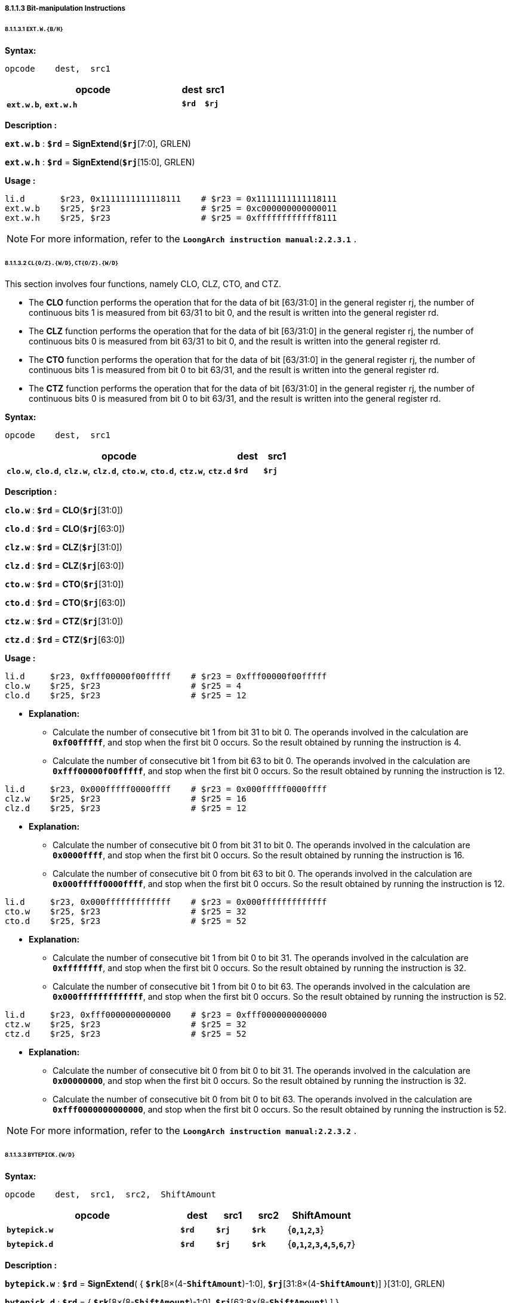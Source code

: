 ===== *8.1.1.3 Bit-manipulation Instructions*

====== *8.1.1.3.1 `EXT.W.{B/H}`*

*Syntax:*

 opcode    dest,  src1

[options="header"]
[cols="80,10,10"]
|===========================
^.^|opcode
^.^|dest 
^.^|src1

^.^|*`ext.w.b`*, *`ext.w.h`*
^.^|*`$rd`*
^.^|*`$rj`* 
|===========================

*Description :*

*`ext.w.b`* : *`$rd`* = *SignExtend*(*`$rj`*[7:0], GRLEN)

*`ext.w.h`* : *`$rd`* = *SignExtend*(*`$rj`*[15:0], GRLEN)

*Usage :* 
[source]
----
li.d       $r23, 0x1111111111118111    # $r23 = 0x1111111111118111
ext.w.b    $r25, $r23                  # $r25 = 0xc000000000000011
ext.w.h    $r25, $r23                  # $r25 = 0xffffffffffff8111
----

[NOTE]
=====
For more information, refer to the *`LoongArch instruction manual:2.2.3.1`* .
=====

====== *8.1.1.3.2 `CL{O/Z}.{W/D}`, `CT{O/Z}.{W/D}`*

This section involves four functions, namely CLO, CLZ, CTO, and CTZ.

* The *CLO* function performs the operation that for the data of bit [63/31:0] in the general register rj, the number of continuous bits 1 is measured from bit 63/31 to bit 0, and the result is written into the general register rd.

* The *CLZ* function performs the operation that for the data of bit [63/31:0] in the general register rj, the number of continuous bits 0 is measured from bit 63/31 to bit 0, and the result is written into the general register rd.

* The *CTO* function performs the operation that for the data of bit [63/31:0] in the general register rj, the number of continuous bits 1 is measured from bit 0 to bit 63/31, and the result is written into the general register rd.

* The *CTZ* function performs the operation that for the data of bit [63/31:0] in the general register rj, the number of continuous bits 0 is measured from bit 0 to bit 63/31, and the result is written into the general register rd.

*Syntax:*

 opcode    dest,  src1

[options="header"]
[cols="80,10,10"]
|===========================
^.^|opcode
^.^|dest 
^.^|src1

^.^|*`clo.w`*, *`clo.d`*, *`clz.w`*, *`clz.d`*, *`cto.w`*, *`cto.d`*, *`ctz.w`*, *`ctz.d`*
^.^|*`$rd`*
^.^|*`$rj`* 
|===========================

*Description :*

*`clo.w`* : *`$rd`* = *CLO*(*`$rj`*[31:0])

*`clo.d`* : *`$rd`* = *CLO*(*`$rj`*[63:0])

*`clz.w`* : *`$rd`* = *CLZ*(*`$rj`*[31:0])

*`clz.d`* : *`$rd`* = *CLZ*(*`$rj`*[63:0])

*`cto.w`* : *`$rd`* = *CTO*(*`$rj`*[31:0])

*`cto.d`* : *`$rd`* = *CTO*(*`$rj`*[63:0])

*`ctz.w`* : *`$rd`* = *CTZ*(*`$rj`*[31:0])

*`ctz.d`* : *`$rd`* = *CTZ*(*`$rj`*[63:0])

*Usage :* 
[source]
----
li.d     $r23, 0xfff00000f00fffff    # $r23 = 0xfff00000f00fffff
clo.w    $r25, $r23                  # $r25 = 4
clo.d    $r25, $r23                  # $r25 = 12
----

* *Explanation:*

** Calculate the number of consecutive bit 1 from bit 31 to bit 0. The operands involved in the calculation are *`0xf00fffff`*, and stop when the first bit 0 occurs. So the result obtained by running the instruction is 4.

** Calculate the number of consecutive bit 1 from bit 63 to bit 0. The operands involved in the calculation are *`0xfff00000f00fffff`*, and stop when the first bit 0 occurs. So the result obtained by running the instruction is 12.

[source]
----
li.d     $r23, 0x000fffff0000ffff    # $r23 = 0x000fffff0000ffff
clz.w    $r25, $r23                  # $r25 = 16
clz.d    $r25, $r23                  # $r25 = 12
----

* *Explanation:*

** Calculate the number of consecutive bit 0 from bit 31 to bit 0. The operands involved in the calculation are *`0x0000ffff`*, and stop when the first bit 0 occurs. So the result obtained by running the instruction is 16.

** Calculate the number of consecutive bit 0 from bit 63 to bit 0. The operands involved in the calculation are *`0x000fffff0000ffff`*, and stop when the first bit 0 occurs. So the result obtained by running the instruction is 12.

[source]
----
li.d     $r23, 0x000fffffffffffff    # $r23 = 0x000fffffffffffff
cto.w    $r25, $r23                  # $r25 = 32
cto.d    $r25, $r23                  # $r25 = 52
----

* *Explanation:*

** Calculate the number of consecutive bit 1 from bit 0 to bit 31. The operands involved in the calculation are *`0xffffffff`*, and stop when the first bit 0 occurs. So the result obtained by running the instruction is 32.

** Calculate the number of consecutive bit 1 from bit 0 to bit 63. The operands involved in the calculation are *`0x000fffffffffffff`*, and stop when the first bit 0 occurs. So the result obtained by running the instruction is 52.

[source]
----
li.d     $r23, 0xfff0000000000000    # $r23 = 0xfff0000000000000
ctz.w    $r25, $r23                  # $r25 = 32
ctz.d    $r25, $r23                  # $r25 = 52
----

* *Explanation:*

** Calculate the number of consecutive bit 0 from bit 0 to bit 31. The operands involved in the calculation are *`0x00000000`*, and stop when the first bit 0 occurs. So the result obtained by running the instruction is 32.

** Calculate the number of consecutive bit 0 from bit 0 to bit 63. The operands involved in the calculation are *`0xfff0000000000000`*, and stop when the first bit 0 occurs. So the result obtained by running the instruction is 52.

[NOTE]
=====
For more information, refer to the *`LoongArch instruction manual:2.2.3.2`* .
=====

====== *8.1.1.3.3 `BYTEPICK.{W/D}`*

*Syntax:*

 opcode    dest,  src1,  src2,  ShiftAmount

[options="header"]
[cols="50,10,10,10,20"]
|===========================
^.^|opcode
^.^|dest 
^.^|src1
^.^|src2
^.^|ShiftAmount

^.^|*`bytepick.w`*
^.^|*`$rd`*
^.^|*`$rj`* 
^.^|*`$rk`*
^.^|{*`0`,`1`,`2`,`3`*}

^.^|*`bytepick.d`*
^.^|*`$rd`*
^.^|*`$rj`* 
^.^|*`$rk`*
^.^|{*`0`,`1`,`2`,`3`,`4`,`5`,`6`,`7`*}
|===========================

*Description :*

*`bytepick.w`* : *`$rd`* = *SignExtend*( { *`$rk`*[8×(4-*`ShiftAmount`*)-1:0], *`$rj`*[31:8×(4-*`ShiftAmount`*)] }[31:0], GRLEN)

*`bytepick.d`* : *`$rd`* = { *`$rk`*[8×(8-*`ShiftAmount`*)-1:0], *`$rj`*[63:8×(8-*`ShiftAmount`*) ] }

<<<

*Usage :* 

[source]
----
li.d        $r23, 0x0000000001230000    # $r23 = 0x0000000001230000
li.d        $r24, 0x0000000000004567    # $r24 = 0x0000000000004567
bytepick.w  $r25,$r23,$r24,sa2          # $r25 = 0x0000000045670123
li.d        $r23, 0x0123456700000000    # $r23 = 0x0123456700000000
li.d        $r24, 0x0000000089abcdef    # $r24 = 0x0000000089abcdef 
bytepick.d  $r25,$r23,$r24,sa3          # $r25 = 0x89abcdef01234567
----

* *Explanation:*

** When *`ShiftAmount`*=2:

*** *`bytepick.w`* : *`$r25`* = *SignExtend*( {*`$r24`*[15:0], *`$r23`*[31:16]}[31:0], GRLEN)

*** *`$r25`* = *`0x0000000045670123`*

** When *`ShiftAmount`*=4:

*** *`bytepick.w`* : *`$r25`* = {*`$r24`*[31:0], *`$r23`*[63:32]}

*** *`$r25`* = *`0x89abcdef01234567`*

[NOTE]
=====
For more information, refer to the *`LoongArch instruction manual:2.2.3.3`* .
=====

====== *8.1.1.3.4 `REVB.{2H/4H/2W/D}`*

*Syntax:*

 opcode    dest,  src1

[options="header"]
[cols="80,10,10"]
|===========================
^.^|opcode
^.^|dest 
^.^|src1

^.^|*`revb.2h`*, *`revb.4h`*, *`revb.2w`*, *`revb.d`*
^.^|*`$rd`*
^.^|*`$rj`* 
|===========================

*Description :*

*`revb.2h`* : 

* *`temp0`* = {*`$rj`*[ 7 : 0 ], *`$rj`*[15: 8 ]}

* *`temp1`* = {*`$rj`*[23:16], *`$rj`*[31:24]}

* *`$rd`* = *SignExtend*( {*`temp1`*, *`temp0`*}, GRLEN)

*`revb.4h`* :

* *`temp0`* = {*`$rj`*[ 7 : 0 ], *`$rj`*[15: 8 ]}

* *`temp1`* = {*`$rj`*[23:16], *`$rj`*[31:24]}

* *`temp2`* = {*`$rj`*[39:32], *`$rj`*[47:40]}

* *`temp3`* = {*`$rj`*[55:48], *`$rj`*[63:56]}

* *`$rd`* = {*`temp3`*, *`temp2`*, *`temp1`*, *`temp0`*}

*`revb.2w`* :

* *`temp0`* = {*`$rj`*[ 7 : 0 ], *`$rj`*[15: 8 ], *`$rj`*[23:16], *`$rj`*[31:24]}

* *`temp1`* = {*`$rj`*[39:32], *`$rj`*[47:40], *`$rj`*[55:48], *`$rj`*[63:56]}

* *`$rd`* = {*`temp1`*, *`temp0`*}

*`revb.d`* : 

* *`$rd`* = {*`$rj`*[7:0], *`$rj`*[15:8], *`$rj`*[23:16], *`$rj`*[31:24], *`$rj`*[39:32], *`$rj`*[47:40], *`$rj`*[55:48], *`$rj`*[63:56]}

*Usage :* 
[source]
----
li.d       $r23, 0xfedcba9876543210    # $r23 = 0xfedcba9876543210
revb.2h    $r25, $r23                  # $r25 = 0x0000000054761032  
revb.4h    $r25, $r23                  # $r25 = 0xdcfe98ba54761032 
revb.2w    $r25, $r23                  # $r25 = 0x98badcfe10325476 
revb.d     $r25, $r23                  # $r25 = 0x1032547698badcfe
----

* *Explanation:*

** Function description of the *`revb`* series instructions: Reverse the byte data within a specified range, with different suffixes determining different ranges. 

** *`revb.2h`* represents dividing the data into two halfwords, and reversing the bytes in each of the two halfwords. 

*** When using the *`revb.h`* instruction to process *`0xfedcba9876543210`*, only data between bit 31 and bit 0 will be processed. *`0x76543210`* will be divided into two halfwords, namely *`0x7654`* and *`0x3210`*, and the bytes in the two will be arranged in reverse to obtain *`0x5476`* and *`0x1032`*. The final result is *`0x0000000054761032`*.

*** *`0xfedcba98 7654 3210`* -> *`revb`*(*`7654`, `3210`*) -> *`0x0000000054761032`*

** *`revb.4h`* means dividing the data into four halfwords and arranging the bytes in reverse order in each of the two halfwords. 

*** *`0xfedc ba98 7654 3210`* -> *`revb`*(*`fedc`, `ba98`, `7654`, `3210`*) -> *`0xdcfe98ba54761032`*

** *`revb.2w`* means dividing the data into two words and arranging the bytes in reverse in each word. 

*** *`0xfedcba98 76543210`* -> *`revb`*(*`fedcba98`, `76543210`*) -> *`0x98badcfe10325476`*

** *`revb.d`* represents the reverse arrangement of bytes in the entire doubleword data.

*** *`0xfedcba9876543210`* -> *`revb`*(*`fedcba9876543210`*) -> *`0x1032547698badcfe`*

[NOTE]
=====
For more information, refer to the *`LoongArch instruction manual:2.2.3.4`* .
=====

<<<

====== *8.1.1.3.5 `REVH.{2W/D}`*

*Syntax:*

 opcode    dest,  src1

[options="header"]
[cols="80,10,10"]
|===========================
^.^|opcode
^.^|dest 
^.^|src1

^.^|*`revh.2w`*, *`revh.d`*
^.^|*`$rd`*
^.^|*`$rj`* 
|===========================

*Description :*

*`revh.2w`* : 

* *`temp0`* = {*`$rj`*[15: 0 ], *`$rj`*[31:16]}

* *`temp1`* = {*`$rj`*[47:32], *`$rj`*[63:48]}

* *`$rd`* = {*`temp1`*, *`temp0`*}

*`revh.d`* : 

* *`$rd`* = {*`$rj`*[15: 0 ], *`$rj`*[31:16], *`$rj`*[47:32], *`$rj`*[63:48]}

*Usage :* 
[source]
----
li.d       $r23, 0xfedcba9876543210    # $r23 = 0xfedcba9876543210
revh.2w    $r25, $r23                  # $r25 = 0xba98fedc32107654 
revh.d     $r25, $r23                  # $r25 = 0x32107654ba98fedc
----

[NOTE]
=====
For more information, refer to the *`LoongArch instruction manual:2.2.3.5`* .
=====

====== *8.1.1.3.6 `BITREV.{4B/8B}`*

The bitrev(`*$rj*`[*`a`* : *`b`*]) performs the operation that the [*`a`* : *`b`*] bit in general register rj is arranged in reverse order.

*Syntax:*

 opcode    dest,  src1

[options="header"]
[cols="80,10,10"]
|===========================
^.^|opcode
^.^|dest 
^.^|src1

^.^|*`bitrev.4b`*, *`bitrev.8b`*
^.^|*`$rd`*
^.^|*`$rj`* 
|===========================

*Description :*

*`bitrev.4b`* : 

* *`temp3`* = *bitrev*(*`$rj`*[31:24]) 

* *`temp2`* = *bitrev*(*`$rj`*[23:16])

* *`temp1`* = *bitrev*(*`$rj`*[16 : 8])

* *`temp0`* = *bitrev*(*`$rj`*[ 7 : 0 ])

* *`$rd`* = *SignExtend*( {*`temp3`*, *`temp2`*, *`temp1`*, *`temp0`*}, GRLEN)

*`bitrev.8b`* : 

* *`temp7`* = *bitrev*(*`$rj`*[63:56])

* *`temp6`* = *bitrev*(*`$rj`*[55:48])

* *`temp5`* = *bitrev*(*`$rj`*[47:40])

* *`temp4`* = *bitrev*(*`$rj`*[39:32])

* *`temp3`* = *bitrev*(*`$rj`*[31:24])

* *`temp2`* = *bitrev*(*`$rj`*[23:16])

* *`temp1`* = *bitrev*(*`$rj`*[16 : 8])

* *`temp0`* = *bitrev*(*`$rj`*[ 7 : 0 ])

* *`$rd`* = {*`temp7`*, *`temp6`*, *`temp5`*, *`temp4`*, *`temp3`*, *`temp2`*, *`temp1`*, *`temp0`*}

*Usage :* 
[source]
----
li.d         $r23, 0xfedcba9876543210    # $r23 = 0xfedcba9876543210
bitrev.4b    $r25, $r23                  # $r25 = 0x000000006e2a4c08 
bitrev.8b    $r25, $r23                  # $r25 = 0x7f3b5d196e2a4c08
----

* *Explanation:*

** *`bitrev.8b`*

*** Divide bit 31 to bit 0 into 4 bytes to perform a bitwise reverse order operation.

*** *`0x10`* -> *`0b00010000`* -> *bitrev*(*`0b00010000`*) -> *`0b00001000`* -> *`0x08`*

*** *`0x32`* -> *`0b00110010`* -> *bitrev*(*`0b00110010`*) -> *`0b01001100`* -> *`0x4c`*

*** *`0x54`* -> *`0b01010100`* -> *bitrev*(*`0b01010100`*) -> *`0b00101010`* -> *`0x2a`*

*** *`0x76`* -> *`0b01110110`* -> *bitrev*(*`0b01110110`*) -> *`0b01101110`* -> *`0x6e`*

*** *`0x98`* -> *`0b10011000`* -> *bitrev*(*`0b10011000`*) -> *`0b00011001`* -> *`0x19`*

*** *`0xba`* -> *`0b10111010`* -> *bitrev*(*`0b10111010`*) -> *`0b01011101`* -> *`0x5d`*

*** *`0xdc`* -> *`0b11011100`* -> *bitrev*(*`0b11011100`*) -> *`0b00111011`* -> *`0x3b`*

*** *`0xfe`* -> *`0b11111110`* -> *bitrev*(*`0b11111110`*) -> *`0b01111111`* -> *`0x7f`*

*** *`0xfedcba9876543210`* -> *`0x7f3b5d196e2a4c08`*

[NOTE]
=====
For more information, refer to the *`LoongArch instruction manual:2.2.3.6`* .
=====

====== *8.1.1.3.7 `BITREV.{W/D}`*

The bitrev(`*$rj*`[*`a`* : *`b`*]) performs the operation that the [*`a`* : *`b`*] bit in general register rj is arranged in reverse order.

*Syntax:*

 opcode    dest,  src1

[options="header"]
[cols="80,10,10"]
|===========================
^.^|opcode
^.^|dest 
^.^|src1

^.^|*`bitrev.w`*, *`bitrev.d`*
^.^|*`$rd`*
^.^|*`$rj`* 
|===========================

*Description :*

*`bitrev.w`* : *`$rd`* = *SignExtend*(*bitrev*(*`$rj`*[31:0]), GRLEN)

*`bitrev.d`* : *`$rd`* = *bitrev*(*`$rj`*[63:0])

*Usage :* 
[source]
----
li.d        $r23, 0xfedcba9876543210    # $r23 = 0xfedcba9876543210
bitrev.w    $r25, $r23                  # $r25 = 0x00000000084c2a6e
bitrev.d    $r25, $r23                  # $r25 = 0x084c2a6e195d3b7f
----

[NOTE]
=====
For more information, refer to the *`LoongArch instruction manual:2.2.3.7`* .
=====

====== *8.1.1.3.8 `BSTRINS.{W/D}`*

*Syntax:*

 opcode    dest,  src1,  src2,  src3

[options="header"]
[cols="60,10,10,10,10"]
|===========================
^.^|opcode
^.^|dest 
^.^|src1
^.^|src2
^.^|src3

^.^|*`bstrins.w`*
^.^|*`$rd`*
^.^|*`$rj`* 
^.^|*`msbw`* 
^.^|*`lsbw`* 

^.^|*`bstrins.d`*
^.^|*`$rd`*
^.^|*`$rj`* 
^.^|*`msbd`* 
^.^|*`lsbd`* 
|===========================

*Description :*

*`bstrins.w`* : *`$rd`* = *SignExtend*({*`$rd`*[31: *`msbw`*+1], *`$rj`*[*`msbw`*-*`lsbw`*:0], *`$rd`*[*`lsbw`*-1: 0]}, GRLEN)

** *`msbw`*, *`lsbw`*  : Unsigned value range(*`integer`*) : *31* > *`msbw`* > *`lsbw`* > *0*

*`bstrins.d`* : *`$rd`* = {*`$rd`*[63: *`msbd`*+1], *`$rj`*[*`msbd`*-*`lsbd`*:0], *`$rd`*[*`lsbd`*-1: 0]}

** *`msbd`*, *`lsbd`*  : Unsigned value range(*`integer`*) : *63* > *`msbd`* > *`lsbd`* > *0*

<<<

*Usage :* 
[source]
----
li.d       $r23, 0x0123456789abcdef    # $r23 = 0x0123456789abcdef
li.d       $r25, 0xfedcba9876543210    # $r25 = 0xfedcba9876543210
bstrins.w  $r25, $r23, 15, 8
bstrins.d  $r25, $r23, 51, 8   
----

* *Explanation:*

** *`bstrins.w`*

*** *`$r25`*[31:16] = *`0x7654`*, *`$r23`*[ 7 : 0 ] = *`0xef`*, *`$r25`*[ 7 : 0 ] = *`0x10`*

*** *`$r25`*[31: 0 ] = {*`7654`*, *`ef`*, *`10`*} = *`0x000000007654ef10`*

** *`bstrins.d`*

*** *`$r25`*[63:52] = *`0xfed`*, *`$r23`*[43: 0 ] = *`0x56789abcdef`*, *`$r25`*[ 7 : 0 ] = *`0x10`*

*** *`$r25`*[31: 0 ] = {*`fed`*, *`56789abcdef`*, *`10`*} = *`0xfed56789abcdef10`*

[NOTE]
=====
For more information, refer to the *`LoongArch instruction manual:2.2.3.8`* .
=====

====== *8.1.1.3.9 `BSTRPICK.{W/D}`*

*Syntax:*

 opcode    dest,  src1,  src2,  src3

[options="header"]
[cols="60,10,10,10,10"]
|===========================
^.^|opcode
^.^|dest 
^.^|src1
^.^|src2
^.^|src3

^.^|*`bstrpick.w`*
^.^|*`$rd`*
^.^|*`$rj`* 
^.^|*`msbw`* 
^.^|*`lsbw`* 

^.^|*`bstrpick.d`*
^.^|*`$rd`*
^.^|*`$rj`* 
^.^|*`msbd`* 
^.^|*`lsbd`* 
|===========================

*Description :*

*`bstrpick.w`* : *`$rd`* = *SignExtend* ( *ZeroExtend*(*`$rj`*[*`msbw`* : *`lsbw`*], 32), GRLEN)

** *`msbw`*, *`lsbw`*  : Unsigned value range(*`integer`*) : *31* > *`msbw`* > *`lsbw`* > *0*

*`bstrpick.d`* : *`$rd`* = *ZeroExtend*(*`$rj`*[*`msbd`* : *`lsbd`*], 64)

** *`msbd`*, *`lsbd`*  : Unsigned value range(*`integer`*) : *63* > *`msbd`* > *`lsbd`* > *0*

*Usage :* 
[source]
----
li.d        $r23, 0x0123456789abcdef    # $r23 = 0x0123456789abcdef
bstrpick.w  $r25, $r23, 15, 8
bstrpick.d  $r25, $r23, 51, 8 
----

<<<

* *Explanation:*

** *`bstrpick.w`*

*** *`$r23`*[15: 8 ] = *`0xcd`*, *`$r25`* = *`0x00000000000000cd`*

** *`bstrpick.d`*

*** *`$r23`*[51: 8 ] = *`0x3456789abcd`*, *`$r25`* = *`0x000003456789abcd`*

[NOTE]
=====
For more information, refer to the *`LoongArch instruction manual:2.2.3.9`* .
=====

====== *8.1.1.3.10 `MASKEQZ`, `MASKNEZ`*

*Syntax:*

 opcode    dest,  src1,  src2

[options="header"]
[cols="70,10,10,10"]
|===========================
^.^|opcode
^.^|dest 
^.^|src1
^.^|src2

^.^|*`maskeqz`*, *`masknez`*
^.^|*`$rd`*
^.^|*`$rj`* 
^.^|*`$rk`* 
|===========================

*Description :*

*`maskeqz`* : *`$rd`* = (*`$rk`* == 0) ? 0 : *`$rj`*

*`masknez`* : *`$rd`* = (*`$rk`* ! = 0) ? 0 : *`$rj`*

*Usage :* 
[source]
----
maskeqz  $r25, $r23, $r24
masknez  $r25, $r23, $r24 
----

[NOTE]
=====
For more information, refer to the *`LoongArch instruction manual:2.2.3.10`* .
=====

